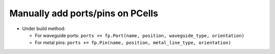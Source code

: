 Manually add ports/pins on PCells
===========================================

* Under build method:

  * For waveguide ports: ``ports += fp.Port(name, position, waveguide_type, orientation)``

  * For metal pins: ``ports += fp.Pin(name, position, metal_line_type, orientation)``
